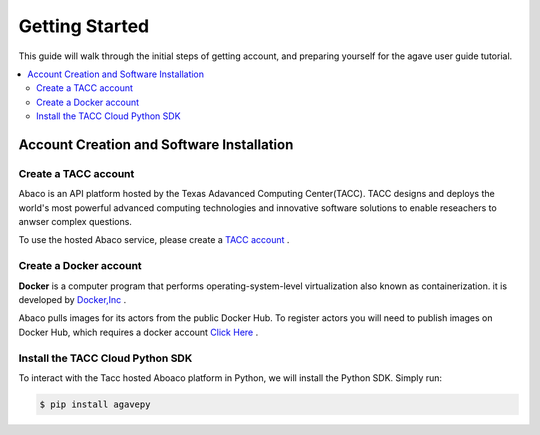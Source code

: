 
.. _getting-started:

===================
Getting Started
===================

This guide will walk through the initial steps of getting account, and preparing yourself for the agave user guide tutorial.

.. contents:: :local:

------------------------------------------
Account Creation and Software Installation
------------------------------------------

Create a TACC account
^^^^^^^^^^^^^^^^^^^^^

Abaco is an API platform hosted by the Texas Adavanced Computing Center(TACC). TACC designs and deploys the world's most powerful advanced computing technologies and innovative software solutions to enable reseachers to anwser complex questions.

To use the hosted Abaco service, please create a `TACC account <https://portal.tacc.utexas.edu/account-request>`__ .

Create a Docker account
^^^^^^^^^^^^^^^^^^^^^^^^

**Docker** is a computer program that performs operating-system-level virtualization also known as containerization. it is developed by  `Docker,Inc <https://www.docker.com/what-docker>`__ .

Abaco pulls images for its actors from the public Docker Hub. To register actors you will need to publish images on Docker Hub, which requires a docker account `Click Here <https://hub.docker.com/>`__ . 

Install the TACC Cloud Python SDK
^^^^^^^^^^^^^^^^^^^^^^^^^^^^^^^^^^

To interact with the Tacc hosted Aboaco platform in Python, we will install the Python SDK. Simply run:

.. code-block:: bash

  $ pip install agavepy
  





